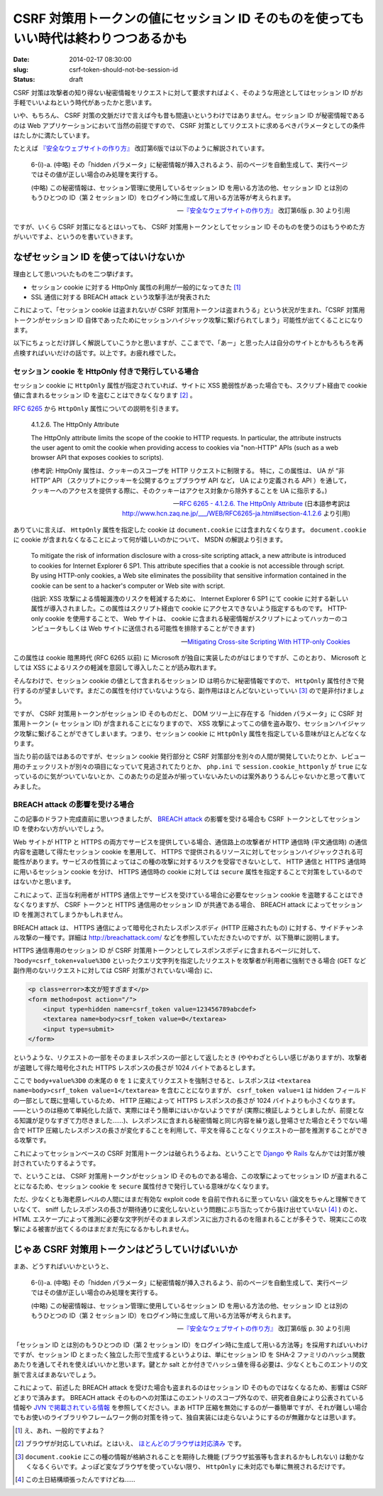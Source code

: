 =====================================================================================
CSRF 対策用トークンの値にセッション ID そのものを使ってもいい時代は終わりつつあるかも
=====================================================================================

:date: 2014-02-17 08:30:00
:slug: csrf-token-should-not-be-session-id
:status: draft

CSRF 対策は攻撃者の知り得ない秘密情報をリクエストに対して要求すればよく、そのような用途としてはセッション ID がお手軽でいいよねという時代があったかと思います。

いや、もちろん、 CSRF 対策の文脈だけで言えば今も昔も間違いというわけではありません。セッション ID が秘密情報であるのは Web アプリケーションにおいて当然の前提ですので、 CSRF 対策としてリクエストに求めるべきパラメータとしての条件はたしかに満たしています。

たとえば `『安全なウェブサイトの作り方』 <https://www.ipa.go.jp/security/vuln/websecurity.html>`_ 改訂第6版では以下のように解説されています。

    6-(i)-a. (中略) その「hidden パラメータ」に秘密情報が挿入されるよう、前のページを自動生成して、実行ページではその値が正しい場合のみ処理を実行する。 

    (中略) この秘密情報は、セッション管理に使用しているセッション ID を用いる方法の他、セッション ID とは別のもうひとつの ID（第 2 セッション ID）をログイン時に生成して用いる方法等が考えられます。

    -- `『安全なウェブサイトの作り方』 <https://www.ipa.go.jp/security/vuln/websecurity.html>`_ 改訂第6版  p. 30 より引用

ですが、いくら CSRF 対策になるとはいっても、 CSRF 対策用トークンとしてセッション ID そのものを使うのはもうやめた方がいいですよ、というのを書いていきます。

なぜセッション ID を使ってはいけないか
======================================

理由として思いついたものを二つ挙げます。

* セッション cookie に対する HttpOnly 属性の利用が一般的になってきた [#]_
* SSL 通信に対する BREACH attack という攻撃手法が発表された

これによって、「セッション cookie は盗まれないが CSRF 対策用トークンは盗まれうる」という状況が生まれ、「CSRF 対策用トークンがセッション ID 自体であったためにセッションハイジャック攻撃に繋げられてしまう」可能性が出てくることになります。

以下にちょっとだけ詳しく解説していこうかと思いますが、ここまでで、「あー」と思った人は自分のサイトとかもろもろを再点検すればいいだけの話です。以上です。お疲れ様でした。

セッション cookie を HttpOnly 付きで発行している場合
----------------------------------------------------

セッション cookie に ``HttpOnly`` 属性が指定されていれば、サイトに XSS 脆弱性があった場合でも、スクリプト経由で cookie 値に含まれるセッション ID を盗むことはできなくなります [#]_ 。

`RFC 6265 <http://tools.ietf.org/html/rfc6265>`_ から ``HttpOnly`` 属性についての説明を引きます。

    4.1.2.6. The HttpOnly Attribute

    The HttpOnly attribute limits the scope of the cookie to HTTP requests.  In particular, the attribute instructs the user agent to omit the cookie when providing access to cookies via "non-HTTP" APIs (such as a web browser API that exposes cookies to scripts).

    (参考訳:  HttpOnly 属性は、クッキーのスコープを HTTP リクエストに制限する。 特に，この属性は、 UA が “非 HTTP” API （スクリプトにクッキーを公開するウェブブラウザ API など， UA により定義される API ）を通して，クッキーへのアクセスを提供する際に、そのクッキーはアクセス対象から除外することを UA に指示する。)

    -- `RFC 6265 - 4.1.2.6. The HttpOnly Attribute <http://tools.ietf.org/html/rfc6265#section-4.1.2.6>`_ (日本語参考訳は http://www.hcn.zaq.ne.jp/___/WEB/RFC6265-ja.html#section-4.1.2.6 より引用)

ありていに言えば、 ``HttpOnly`` 属性を指定した cookie は ``document.cookie`` には含まれなくなります。 ``document.cookie`` に cookie が含まれなくなることによって何が嬉しいのかについて、 MSDN の解説より引きます。

    To mitigate the risk of information disclosure with a cross-site scripting attack, a new attribute is introduced to cookies for Internet Explorer 6 SP1. This attribute specifies that a cookie is not accessible through script. By using HTTP-only cookies, a Web site eliminates the possibility that sensitive information contained in the cookie can be sent to a hacker's computer or Web site with script.

    (拙訳: XSS 攻撃による情報漏洩のリスクを軽減するために、 Internet Explorer 6 SP1 にて cookie に対する新しい属性が導入されました。この属性はスクリプト経由で cookie にアクセスできないよう指定するものです。 HTTP-only cookie を使用することで、 Web サイトは、 cookie に含まれる秘密情報がスクリプトによってハッカーのコンピュータもしくは Web サイトに送信される可能性を排除することができます)

    -- `Mitigating Cross-site Scripting With HTTP-only Cookies <http://msdn.microsoft.com/en-us/library/ms533046.aspx>`_

この属性は cookie 暗黒時代 (RFC 6265 以前) に Microsoft が独自に実装したのがはじまりですが、このとおり、 Microsoft としては XSS によるリスクの軽減を意図して導入したことが読み取れます。

そんなわけで、セッション cookie の値として含まれるセッション ID は明らかに秘密情報ですので、 ``HttpOnly`` 属性付きで発行するのが望ましいです。まだこの属性を付けていないようなら、副作用はほとんどないといっていい [#]_ ので是非付けましょう。

ですが、 CSRF 対策用トークンがセッション ID そのものだと、 DOM ツリー上に存在する「hidden パラメータ」に CSRF 対策用トークン (= セッション ID) が含まれることになりますので、 XSS 攻撃によってこの値を盗み取り、セッションハイジャック攻撃に繋げることができてしまいます。つまり、セッション cookie に ``HttpOnly`` 属性を指定している意味がほとんどなくなります。

当たり前の話ではあるのですが、セッション cookie 発行部分と CSRF 対策部分を別々の人間が開発していたりとか、レビュー用のチェックリストが別々の項目になっていて見逃されてたりとか、 ``php.ini`` で ``session.cookie_httponly`` が ``true`` になっているのに気がついていないとか、このあたりの足並みが揃っていないみたいのは案外ありうるんじゃないかと思って書いてみました。

BREACH attack の影響を受ける場合
--------------------------------

この記事のドラフト完成直前に思いつきましたが、 `BREACH attack <http://breachattack.com/>`_ の影響を受ける場合も CSRF トークンとしてセッション ID を使わない方がいいでしょう。

Web サイトが HTTP と HTTPS の両方でサービスを提供している場合、通信路上の攻撃者が HTTP 通信時 (平文通信時) の通信内容を盗聴して得たセッション cookie を悪用して、 HTTPS で提供されるリソースに対してセッションハイジャックされる可能性があります。サービスの性質によってはこの種の攻撃に対するリスクを受容できないとして、 HTTP 通信と HTTPS 通信時に用いるセッション cookie を分け、 HTTPS 通信時の cookie に対しては ``secure`` 属性を指定することで対策をしているのではないかと思います。

これによって、正当な利用者が HTTPS 通信上でサービスを受けている場合に必要なセッション cookie を盗聴することはできなくなりますが、 CSRF トークンと HTTPS 通信用のセッション ID が共通である場合、 BREACH attack によってセッション ID を推測されてしまうかもしれません。

BREACH attack は、 HTTPS 通信によって暗号化されたレスポンスボディ (HTTP 圧縮されたもの) に対する、サイドチャンネル攻撃の一種です。詳細は http://breachattack.com/ などを参照していただきたいのですが、以下簡単に説明します。

HTTPS 通信専用のセッション ID が CSRF 対策用トークンとしてレスポンスボディに含まれるページに対して、 ``?body=csrf_token+value%3D0`` といったクエリ文字列を指定したリクエストを攻撃者が利用者に強制できる場合 (GET など副作用のないリクエストに対しては CSRF 対策がされていない場合) に、

.. code-block:: html

    <p class=error>本文が短すぎます</p>
    <form method=post action="/">
        <input type=hidden name=csrf_token value=123456789abcdef>
        <textarea name=body>csrf_token value=0</textarea>
        <input type=submit>
    </form>

というような、リクエストの一部をそのままレスポンスの一部として返したとき (ややわざとらしい感じがありますが)、攻撃者が盗聴して得た暗号化された HTTPS レスポンスの長さが 1024 バイトであるとします。

ここで ``body+value%3D0`` の末尾の ``0`` を ``1`` に変えてリクエストを強制させると、レスポンスは ``<textarea name=body>csrf_token value=1</textarea>`` を含むことになりますが、 ``csrf_token value=1`` は hidden フィールドの一部として既に登場しているため、 HTTP 圧縮によって HTTPS レスポンスの長さが 1024 バイトよりも小さくなります。——というのは極めて単純化した話で、実際にはそう簡単にはいかないようですが (実際に検証しようとしましたが、前提となる知識が足りなすぎて力尽きました……)、レスポンスに含まれる秘密情報と同じ内容を繰り返し登場させた場合とそうでない場合で HTTP 圧縮したレスポンスの長さが変化することを利用して、平文を得ることなくリクエストの一部を推測することができる攻撃です。

これによってセッションベースの CSRF 対策用トークンは破られうるよね、ということで `Django <https://code.djangoproject.com/ticket/20869>`_ や `Rails <https://github.com/rails/rails/pull/11729>`_ なんかでは対策が検討されていたりするようです。

で、ということは、 CSRF 対策用トークンがセッション ID そのものである場合、この攻撃によってセッション ID が盗まれることになるため、セッション cookie を ``secure`` 属性付きで発行している意味がなくなります。

ただ、少なくとも海老原レベルの人間にはまだ有効な exploit code を自前で作れるに至っていない (論文をちゃんと理解できていなくて、 sniff したレスポンスの長さが期待通りに変化しないという問題にぶち当たってから抜け出せていない [#]_ ) のと、 HTML エスケープによって推測に必要な文字列がそのままレスポンスに出力されるのを阻まれることが多そうで、現実にこの攻撃による被害が出てくるのはまだまだ先になるかもしれません。

じゃあ CSRF 対策用トークンはどうしていけばいいか
================================================

まあ、どうすればいいかというと、

    6-(i)-a. (中略) その「hidden パラメータ」に秘密情報が挿入されるよう、前のページを自動生成して、実行ページではその値が正しい場合のみ処理を実行する。 

    (中略) この秘密情報は、セッション管理に使用しているセッション ID を用いる方法の他、セッション ID とは別のもうひとつの ID（第 2 セッション ID）をログイン時に生成して用いる方法等が考えられます。

    -- `『安全なウェブサイトの作り方』 <https://www.ipa.go.jp/security/vuln/websecurity.html>`_ 改訂第6版  p. 30 より引用

「セッション ID とは別のもうひとつの ID（第 2 セッション ID）をログイン時に生成して用いる方法等」を採用すればいいわけですが、セッション ID とまったく独立した形で生成するというよりは、単にセッション ID を SHA-2 ファミリのハッシュ関数あたりを通してそれを使えばいいかと思います。鍵とか salt とか付きでハッシュ値を得る必要は、少なくともこのエントリの文脈で言えばまあないでしょう。

これによって、前述した BREACH attack を受けた場合も盗まれるのはセッション ID そのものではなくなるため、影響は CSRF どまりで済みます。 BREACH attack そのものへの対策はこのエントリのスコープ外なので、研究者自身により公表されている情報や `JVN で掲載されている情報 <http://jvn.jp/vu/JVNVU94916481/>`_ を参照してください。まあ HTTP 圧縮を無効にするのが一番簡単ですが、それが難しい場合でもお使いのライブラリやフレームワーク側の対策を待って、独自実装には走らないようにするのが無難かなとは思います。

.. [#] え、あれ、一般的ですよね？
.. [#] ブラウザが対応していれば。とはいえ、 `ほとんどのブラウザは対応済み <http://www.browserscope.org/results?category=security>`_ です。
.. [#] ``document.cookie`` にこの種の情報が格納されることを期待した機能 (ブラウザ拡張等も含まれるかもしれない) は動かなくなるくらいです。よっぽど変なブラウザを使っていない限り、 ``HttpOnly`` に未対応でも単に無視されるだけです。
.. [#] この土日結構頑張ったんですけどね……
